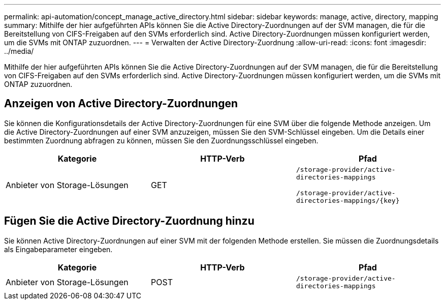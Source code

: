 ---
permalink: api-automation/concept_manage_active_directory.html 
sidebar: sidebar 
keywords: manage, active, directory, mapping 
summary: Mithilfe der hier aufgeführten APIs können Sie die Active Directory-Zuordnungen auf der SVM managen, die für die Bereitstellung von CIFS-Freigaben auf den SVMs erforderlich sind. Active Directory-Zuordnungen müssen konfiguriert werden, um die SVMs mit ONTAP zuzuordnen. 
---
= Verwalten der Active Directory-Zuordnung
:allow-uri-read: 
:icons: font
:imagesdir: ../media/


[role="lead"]
Mithilfe der hier aufgeführten APIs können Sie die Active Directory-Zuordnungen auf der SVM managen, die für die Bereitstellung von CIFS-Freigaben auf den SVMs erforderlich sind. Active Directory-Zuordnungen müssen konfiguriert werden, um die SVMs mit ONTAP zuzuordnen.



== Anzeigen von Active Directory-Zuordnungen

Sie können die Konfigurationsdetails der Active Directory-Zuordnungen für eine SVM über die folgende Methode anzeigen. Um die Active Directory-Zuordnungen auf einer SVM anzuzeigen, müssen Sie den SVM-Schlüssel eingeben. Um die Details einer bestimmten Zuordnung abfragen zu können, müssen Sie den Zuordnungsschlüssel eingeben.

[cols="3*"]
|===
| Kategorie | HTTP-Verb | Pfad 


 a| 
Anbieter von Storage-Lösungen
 a| 
GET
 a| 
`/storage-provider/active-directories-mappings`

`/storage-provider/active-directories-mappings/\{key}`

|===


== Fügen Sie die Active Directory-Zuordnung hinzu

Sie können Active Directory-Zuordnungen auf einer SVM mit der folgenden Methode erstellen. Sie müssen die Zuordnungsdetails als Eingabeparameter eingeben.

[cols="3*"]
|===
| Kategorie | HTTP-Verb | Pfad 


 a| 
Anbieter von Storage-Lösungen
 a| 
POST
 a| 
`/storage-provider/active-directories-mappings`

|===